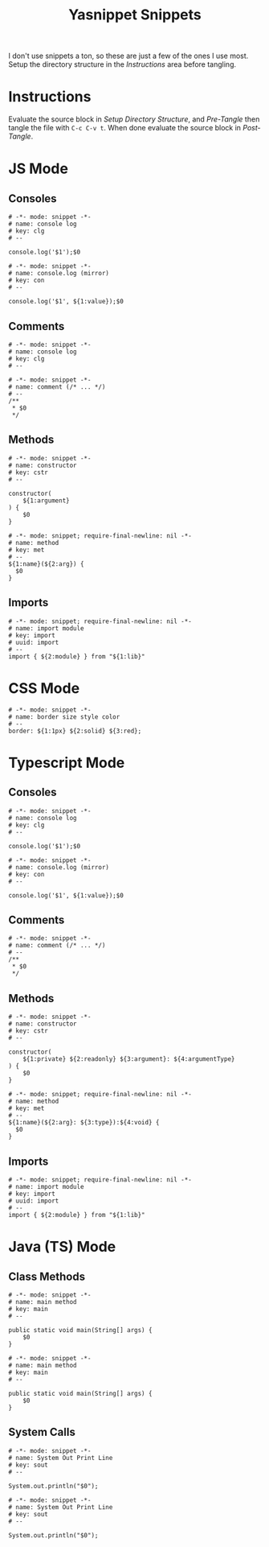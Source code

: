 #+TITLE: Yasnippet Snippets
:PROPERTIES:
#+AUTHOR: Jeremy Gooch
#+STARTUP: overview
:END:

I don't use snippets a ton, so these are just a few of the ones I use most. Setup the directory structure in the [[Instructions][Instructions]] area before tangling.

* Instructions
Evaluate the source block in [[Setup Directory Structure][Setup Directory Structure]], and [[Pre-Tangle]] then tangle the file with =C-c C-v t=. When done evaluate the source block in [[Post-Tangle]].

** Setup Directory Structure                                                       :noexport:
#+begin_src emacs-lisp
  (make-directory "~/.emacs.d/snippets/js-mode" t)
  (make-directory "~/.emacs.d/snippets/css-mode" t)
  (make-directory "~/.emacs.d/snippets/text-mode" t)
  (make-directory "~/.emacs.d/snippets/typescript-ts-mode" t)
  (make-directory "~/.emacs.d/snippets/java-mode" t)
  (make-directory "~/.emacs.d/snippets/java-ts-mode" t)
#+end_src

** Pre-Tangle                                                       :noexport:

#+begin_src emacs-lisp
  (defun jrm/zap-newline-at-eob ()
     (goto-char (point-max))
     (when (equal (char-before) ?\n)
       (delete-char -1)
       (save-buffer)))

  (add-hook 'org-babel-post-tangle-hook #'jrm/zap-newline-at-eob)
#+end_src
** Post-Tangle                                                    :noexport:
#+begin_src emacs-lisp
(remove-hook 'org-babel-post-tangle-hook #'jrm/zap-newline-at-eob)
#+end_src
* JS Mode
** Consoles
#+begin_src snippet :tangle ~/.emacs.d/snippets/js-mode/clg
# -*- mode: snippet -*-
# name: console log
# key: clg
# --

console.log('$1');$0
#+end_src

#+begin_src snippet :tangle ~/.emacs.d/snippets/js-mode/con
# -*- mode: snippet -*-
# name: console.log (mirror)
# key: con
# --

console.log('$1', ${1:value});$0
#+end_src

** Comments
#+begin_src snippet :tangle ~/.emacs.d/snippets/js-mode/com
# -*- mode: snippet -*-
# name: console log
# key: clg
# --

# -*- mode: snippet -*-
# name: comment (/* ... */)
# --
/**
 * $0
 */
#+end_src
** Methods
#+begin_src snippet :tangle ~/.emacs.d/snippets/js-mode/cstr
# -*- mode: snippet -*-
# name: constructor
# key: cstr
# --

constructor(
    ${1:argument}
) {
    $0
}
#+end_src

#+begin_src snippet :tangle ~/.emacs.d/snippets/js-mode/met
# -*- mode: snippet; require-final-newline: nil -*-
# name: method
# key: met
# --
${1:name}(${2:arg}) {
  $0
}
#+end_src

** Imports
#+begin_src snippet :tangle ~/.emacs.d/snippets/js-mode/import
# -*- mode: snippet; require-final-newline: nil -*-
# name: import module
# key: import
# uuid: import
# --
import { ${2:module} } from "${1:lib}"
#+end_src

* CSS Mode
#+begin_src snippet :tangle ~/.emacs.d/snippets/css-mode/bor
# -*- mode: snippet -*-
# name: border size style color
# --
border: ${1:1px} ${2:solid} ${3:red};
#+end_src

* Typescript Mode
** Consoles
#+begin_src snippet :tangle ~/.emacs.d/snippets/typescript-ts-mode/clg
# -*- mode: snippet -*-
# name: console log
# key: clg
# --

console.log('$1');$0
#+end_src

#+begin_src snippet :tangle ~/.emacs.d/snippets/typescript-ts-mode/con
# -*- mode: snippet -*-
# name: console.log (mirror)
# key: con
# --

console.log('$1', ${1:value});$0
#+end_src
** Comments
#+begin_src snippet :tangle ~/.emacs.d/snippets/typescript-ts-mode/com
# -*- mode: snippet -*-
# name: comment (/* ... */)
# --
/**
 * $0
 */
#+end_src
** Methods
#+begin_src snippet :tangle ~/.emacs.d/snippets/typescript-ts-mode/cstr
# -*- mode: snippet -*-
# name: constructor
# key: cstr
# --

constructor(
    ${1:private} ${2:readonly} ${3:argument}: ${4:argumentType}
) {
    $0
}
#+end_src
#+begin_src snippet :tangle ~/.emacs.d/snippets/typescript-ts-mode/met
# -*- mode: snippet; require-final-newline: nil -*-
# name: method
# key: met
# --
${1:name}(${2:arg}: ${3:type}):${4:void} {
  $0
}
#+end_src
** Imports
#+begin_src snippet :tangle ~/.emacs.d/snippets/typescript-ts-mode/imports
# -*- mode: snippet; require-final-newline: nil -*-
# name: import module
# key: import
# uuid: import
# --
import { ${2:module} } from "${1:lib}"
#+end_src

* Java (TS) Mode
** Class Methods
#+begin_src snippet :tangle ~/.emacs.d/snippets/java-mode/main
  # -*- mode: snippet -*-
  # name: main method
  # key: main
  # --

  public static void main(String[] args) {
      $0
  }
#+end_src
#+begin_src snippet :tangle ~/.emacs.d/snippets/java-ts-mode/main
  # -*- mode: snippet -*-
  # name: main method
  # key: main
  # --

  public static void main(String[] args) {
      $0
  }
#+end_src

** System Calls
#+begin_src snippet :tangle ~/.emacs.d/snippets/java-mode/sout
  # -*- mode: snippet -*-
  # name: System Out Print Line
  # key: sout
  # --

  System.out.println("$0");
#+end_src
#+begin_src snippet :tangle ~/.emacs.d/snippets/java-ts-mode/sout
  # -*- mode: snippet -*-
  # name: System Out Print Line
  # key: sout
  # --

  System.out.println("$0");
#+end_src

